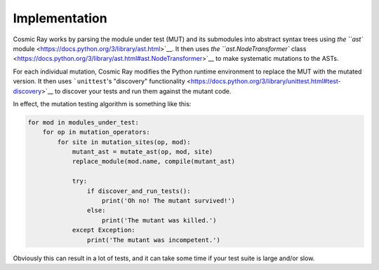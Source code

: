Implementation
==============

Cosmic Ray works by parsing the module under test (MUT) and its
submodules into abstract syntax trees using `the ``ast``
module <https://docs.python.org/3/library/ast.html>`__. It then uses
`the ``ast.NodeTransformer``
class <https://docs.python.org/3/library/ast.html#ast.NodeTransformer>`__
to make systematic mutations to the ASTs.

For each individual mutation, Cosmic Ray modifies the Python runtime
environment to replace the MUT with the mutated version. It then uses
```unittest``'s "discovery"
functionality <https://docs.python.org/3/library/unittest.html#test-discovery>`__
to discover your tests and run them against the mutant code.

In effect, the mutation testing algorithm is something like this:

.. code:: python

    for mod in modules_under_test:
        for op in mutation_operators:
            for site in mutation_sites(op, mod):
                mutant_ast = mutate_ast(op, mod, site)
                replace_module(mod.name, compile(mutant_ast)

                try:
                    if discover_and_run_tests():
                        print('Oh no! The mutant survived!')
                    else:
                        print('The mutant was killed.')
                except Exception:
                    print('The mutant was incompetent.')

Obviously this can result in a lot of tests, and it can take some time
if your test suite is large and/or slow.
